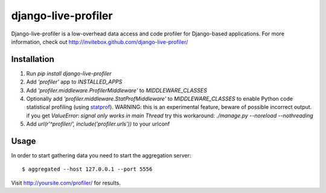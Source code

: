 ====================
django-live-profiler
====================

Django-live-profiler is a low-overhead data access and code profiler for Django-based applications. For more information, check out http://invitebox.github.com/django-live-profiler/

------------
Installation
------------
1. Run `pip install django-live-profiler`
2. Add `'profiler'` app to `INSTALLED_APPS` 
3. Add `'profiler.middleware.ProfilerMiddleware'` to `MIDDLEWARE_CLASSES`
4. Optionally add `'profiler.middleware.StatProfMiddleware'` to `MIDDLEWARE_CLASSES` to enable Python code statistical profiling (using statprof_). WARNING: this is an experimental feature, beware of possible incorrect output.
   if you get `ValueError: signal only works in main Thread` try this workaround:
   `./manage.py --noreload --nothreading`

5. Add `url(r'^profiler/', include('profiler.urls'))` to your urlconf

.. _statprof: https://github.com/bos/statprof.py

-----
Usage
-----

In order to start gathering data you need to start the aggregation server::

  $ aggregated --host 127.0.0.1 --port 5556


Visit http://yoursite.com/profiler/ for results.
